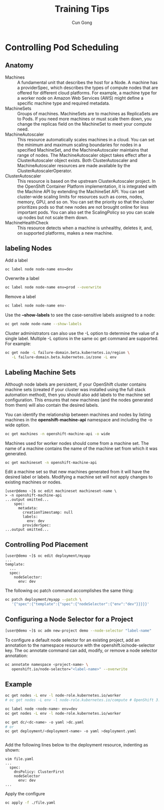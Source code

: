 #+TITLE: Training Tips
#+AUTHOR: Cun Gong
* Controlling Pod Scheduling
** Anatomy 
- Machines :: A fundamental unit that describes the host for a Node. A machine
              has a providerSpec, which describes the types of compute nodes
              that are offered for different cloud platforms. For example, a
              machine type for a worker node on Amazon Web Services (AWS) might
              define a specific machine type and required metadata.
- MachineSets :: Groups of machines. MachineSets are to machines as ReplicaSets
                 are to Pods. If you need more machines or must scale them down,
                 you change the replicas field on the MachineSet to meet your
                 compute need.
- MachineAutoscaler :: This resource automatically scales machines in a cloud.
     You can set the minimum and maximum scaling boundaries for nodes in a
     specified MachineSet, and the MachineAutoscaler maintains that range of
     nodes. The MachineAutoscaler object takes effect after a ClusterAutoscaler
     object exists. Both ClusterAutoscaler and MachineAutoscaler resources are
     made available by the ClusterAutoscalerOperator.
- ClusterAutoscaler :: This resource is based on the upstream ClusterAutoscaler
     project. In the OpenShift Container Platform implementation, it is
     integrated with the Machine API by extending the MachineSet API. You can
     set cluster-wide scaling limits for resources such as cores, nodes, memory,
     GPU, and so on. You can set the priority so that the cluster prioritizes
     pods so that new nodes are not brought online for less important pods. You
     can also set the ScalingPolicy so you can scale up nodes but not scale them
     down.
- MachineHealthCheck :: This resource detects when a machine is unhealthy,
     deletes it, and, on supported platforms, makes a new machine.


** labeling Nodes
Add a label
#+BEGIN_SRC sh
  oc label node node-name env=dev
#+END_SRC

Overwrite a label
#+BEGIN_SRC sh
  oc label node node-name env=prod --overwrite
#+END_SRC

Remove a label
#+BEGIN_SRC sh
  oc label node node-name env-
#+END_SRC

Use the *--show-labels* to see the case-sensitive labels assigned to a node:
#+BEGIN_SRC sh
  oc get node node-name --show-labels
#+END_SRC

Cluster administrators can also use the -L option to determine the value of a
single label. Multiple -L options in the same oc get command are supported. For
example:
#+BEGIN_SRC sh
  oc get node -L failure-domain.beta.kubernetes.io/region \
     -L failure-domain.beta.kubernetes.io/zone -L env
#+END_SRC
** Labeling Machine Sets
Although node labels are persistent, if your OpenShift cluster contains machine
sets (created if your cluster was installed using the full stack automation
method), then you should also add labels to the machine set configuration. This
ensures that new machines (and the nodes generated from them) will also contain
the desired labels.

You can identify the relationship between machines and nodes by listing machines in the
*openshift-machine-api* namespace and including the -o wide option.
#+BEGIN_SRC sh
  oc get machines -n openshift-machine-api -o wide
#+END_SRC

Machines used for worker nodes should come from a machine set. The name of a
machine contains the name of the machine set from which it was generated.
#+BEGIN_SRC sh
  oc get machineset -n openshift-machine-api
#+END_SRC

Edit a machine set so that new machines generated from it will have the desired label or labels.
Modifying a machine set will not apply changes to existing machines or nodes.

#+BEGIN_EXAMPLE
  [user@demo ~]$ oc edit machineset machineset-name \
  > -n openshift-machine-api
  ...output omitted...
      spec:
        metadata:
          creationTimestamp: null
          labels:
            env: dev
          providerSpec:
  ...output omitted...
#+END_EXAMPLE
** Controlling Pod Placement
#+BEGIN_EXAMPLE
  [user@demo ~]$ oc edit deployment/myapp
  ...
  template:
    ...
    spec:
      nodeSelector:
        env: dev
#+END_EXAMPLE

The following oc patch command accomplishes the same thing:
#+BEGIN_SRC sh
  oc patch deployment/myapp --patch \
     '{"spec":{"template":{"spec":{"nodeSelector":{"env":"dev"}}}}}'
#+END_SRC
** Configuring a Node Selector for a Project
#+BEGIN_SRC sh
  [user@demo ~]$ oc adm new-project demo --node-selector "label-name"
#+END_SRC
To configure a default node selector for an existing project, add an annotation to the namespace
resource with the openshift.io/node-selector key. The oc annotate command can add,
modify, or remove a node selector annotation:
#+BEGIN_SRC sh
  oc annotate namespace <project-name> \
     openshift.io/node-selector="<label-name>" --overwrite
#+END_SRC
** Example
#+BEGIN_SRC sh
  oc get nodes -L env -l node-role.kubernetes.io/worker
  # oc get nodes -L env -l node-role.kubernetes.io/compute # OpenShift 3.11

  oc label node <node-name> env=dev
  oc get nodes -L env -l node-role.kubernetes.io/worker

  oc get dc/<dc-name> -o yaml >dc.yaml
  # or
  oc get deployment/<deployment-name> -o yaml >deployment.yaml


#+END_SRC

Add the following lines below to the deployment resource, indenting as shown:
#+BEGIN_EXAMPLE
  vim file.yaml
  ...
    spec:
      dnsPolicy: ClusterFirst
      nodeSelector
        env: dev
  ...
#+END_EXAMPLE

Apply the configure
#+BEGIN_SRC sh
  oc apply -f ./file.yaml
#+END_SRC

